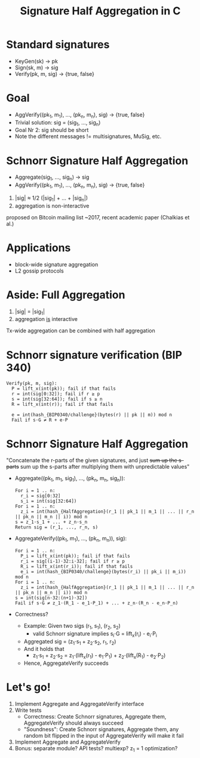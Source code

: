 #+TITLE: Signature Half Aggregation in C

* Standard signatures
- KeyGen(sk) -> pk
- Sign(sk, m) -> sig
- Verify(pk, m, sig) -> {true, false}

* Goal
- AggVerify((pk_1, m_1), ..., (pk_n, m_n), sig) -> {true, false}
- Trivial solution:
  sig = (sig_1, ..., sig_n)
- Goal Nr 2: sig should be short
- Note the different messages != multisignatures, MuSig, etc.

* Schnorr Signature Half Aggregation
- Aggregate(sig_1, ..., sig_n) -> sig
- AggVerify((pk_1, m_1), ..., (pk_n, m_n), sig) -> {true, false}


1. |sig| ≈ 1/2 (|sig_1| + ... + |sig_n|)
2. aggregation is non-interactive

proposed on Bitcoin mailing list ~2017, recent academic paper (Chalkias et al.)

* Applications
- block-wide signature aggregation
- L2 gossip protocols

* Aside: Full Aggregation
1. |sig| = |sig_1|
2. aggregation _is_ interactive

Tx-wide aggregation
can be combined with half aggregation
* Schnorr signature verification (BIP 340)
#+BEGIN_SRC
Verify(pk, m, sig):
  P = lift_x(int(pk)); fail if that fails
  r = int(sig[0:32]); fail if r ≥ p
  s = int(sig[32:64]); fail if s ≥ n
  R = lift_x(int(r)); fail if that fails

  e = int(hash_{BIP0340/challenge}(bytes(r) || pk || m)) mod n
  Fail if s⋅G ≠ R + e⋅P
#+END_SRC

* Schnorr Signature Half Aggregation
"Concatenate the r-parts of the given signatures, and just +sum up the s-parts+
 sum up the s-parts after multiplying them with unpredictable values"

- Aggregate((pk_1, m_1, sig_1), ..., (pk_n, m_n, sig_n)):
  #+BEGIN_SRC
  For i = 1 .. n:
    r_i = sig[0:32]
    s_i = int(sig[32:64])
  For i = 1 .. n:
    z_i = int(hash_{HalfAggregation}(r_1 || pk_1 || m_1 || ... || r_n || pk_n || m_n || i)) mod n
  s = z_1⋅s_1 + ... + z_n⋅s_n
  Return sig = (r_1, ..., r_n, s)
  #+END_SRC

- AggregateVerify((pk_1, m_1), ..., (pk_n, m_n)), sig):
  #+BEGIN_SRC
  For i = 1 .. n:
    P_i = lift_x(int(pk)); fail if that fails
    r_i = sig[(i-1)⋅32:i⋅32]; fail if r ≥ p
    R_i = lift_x(int(r_i)); fail if that fails
    e_i = int(hash_{BIP0340/challenge}(bytes(r_i) || pk_i || m_i)) mod n
  For i = 1 .. n:
    z_i = int(hash_{HalfAggregation}(r_1 || pk_1 || m_1 || ... || r_n || pk_n || m_n || i)) mod n
  s = int(sig[n⋅32:(n+1)⋅32])
  Fail if s⋅G ≠ z_1⋅(R_1 - e_1⋅P_1) + ... + z_n⋅(R_n - e_n⋅P_n)
  #+END_SRC

- Correctness?
  - Example: Given two sigs (r_1, s_1), (r_2, s_2)
    - valid Schnorr signature implies s_i⋅G = lift_x(r_i) - e_i⋅P_i
  - Aggregated sig = (z_1⋅s_1 + z_2⋅s_2, r_1, r_2)
  - And it holds that
    - z_1⋅s_1 + z_2⋅s_2 = z_1⋅(lift_x(r_1) - e_1⋅P_1) + z_2⋅(lift_x(R_1) - e_2⋅P_2)
  - Hence, AggregateVerify succeeds

* Let's go!
1. Implement Aggregate and AggregateVerify interface
2. Write tests
   - Correctness: Create Schnorr signatures, Aggregate them, AggregateVerify should always succeed
   - "Soundness": Create Schnorr signatures, Aggregate them,
                  any random bit flipped in the input of AggregateVerify will make it fail
3. Implement Aggregate and AggregateVerify
4. Bonus: separate module? API tests? multiexp? z_1 = 1 optimization?

